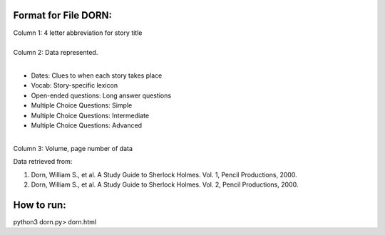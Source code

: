 Format for File DORN:
---------------------

| Column 1: 4 letter abbreviation for story title 
|
| Column 2: Data represented.
|
- Dates: Clues to when each story takes place
- Vocab: Story-specific lexicon
- Open-ended questions: Long answer questions
- Multiple Choice Questions: Simple
- Multiple Choice Questions: Intermediate
- Multiple Choice Questions: Advanced
|
| Column 3: Volume, page number of data 

Data retrieved from: 

1. Dorn, William S., et al. A Study Guide to Sherlock Holmes. Vol. 1, Pencil Productions, 2000.

2. Dorn, William S., et al. A Study Guide to Sherlock Holmes. Vol. 2, Pencil Productions, 2000.

How to run:
-----------

.. code-block:: bash

python3 dorn.py> dorn.html
